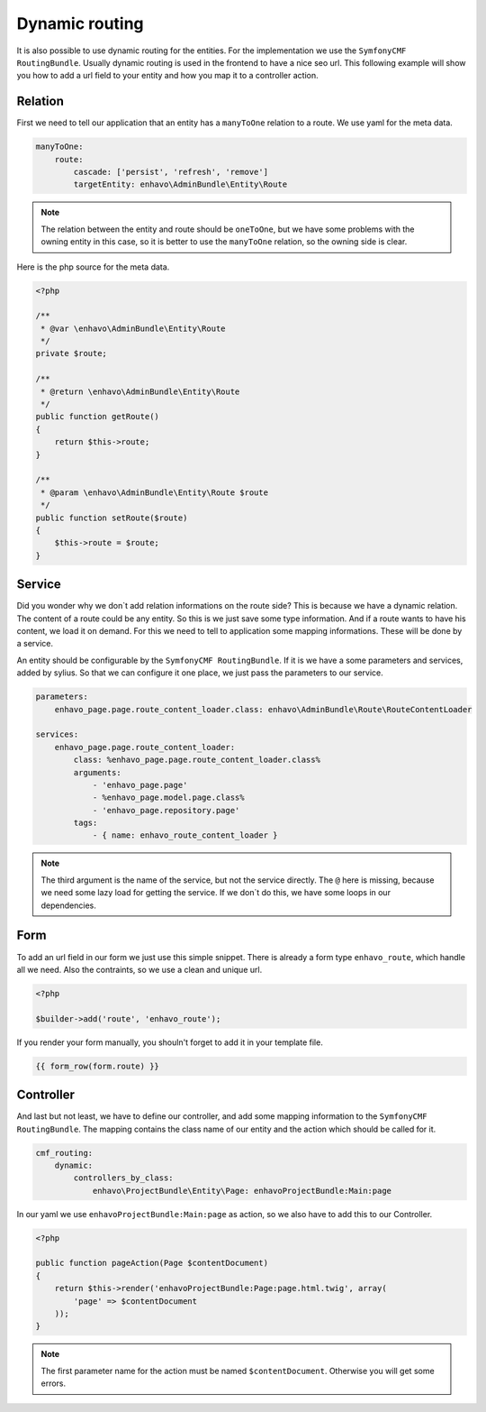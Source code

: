 Dynamic routing
===============

It is also possible to use dynamic routing for the entities.
For the implementation we use the ``SymfonyCMF RoutingBundle``.
Usually dynamic routing is used in the frontend to have a nice seo url.
This following example will show you how to add a url field
to your entity and how you map it to a controller action.

Relation
--------

First we need to tell our application that an entity has a ``manyToOne`` relation
to a route. We use yaml for the meta data.

.. code-block:: yaml

    manyToOne:
        route:
            cascade: ['persist', 'refresh', 'remove']
            targetEntity: enhavo\AdminBundle\Entity\Route

.. note::

    The relation between the entity and route should be ``oneToOne``,
    but we have some problems with the owning entity in this case,
    so it is better to use the ``manyToOne`` relation, so the owning side
    is clear.

Here is the php source for the meta data.

.. code-block:: php

    <?php

    /**
     * @var \enhavo\AdminBundle\Entity\Route
     */
    private $route;

    /**
     * @return \enhavo\AdminBundle\Entity\Route
     */
    public function getRoute()
    {
        return $this->route;
    }

    /**
     * @param \enhavo\AdminBundle\Entity\Route $route
     */
    public function setRoute($route)
    {
        $this->route = $route;
    }


Service
-------

Did you wonder why we don`t add relation informations on the route side?
This is because we have a dynamic relation. The content of a route
could be any entity. So this is we just save some type information.
And if a route wants to have his content, we load it on demand.
For this we need to tell to application some mapping informations.
These will be done by a service.

An entity should be configurable by the ``SymfonyCMF RoutingBundle``. If it is
we have a some parameters and services, added by sylius.
So that we can configure it one place, we just pass the parameters
to our service.

.. code-block:: yaml

    parameters:
        enhavo_page.page.route_content_loader.class: enhavo\AdminBundle\Route\RouteContentLoader

    services:
        enhavo_page.page.route_content_loader:
            class: %enhavo_page.page.route_content_loader.class%
            arguments:
                - 'enhavo_page.page'
                - %enhavo_page.model.page.class%
                - 'enhavo_page.repository.page'
            tags:
                - { name: enhavo_route_content_loader }

.. note::

    The third argument is the name of the service, but not the service directly.
    The ``@`` here is missing, because we need some lazy load for getting the service.
    If we don`t do this, we have some loops in our dependencies.

Form
----

To add an url field in our form we just use this simple snippet.
There is already a form type ``enhavo_route``, which handle
all we need. Also the contraints, so we use a clean and unique url.

.. code-block:: php

    <?php

    $builder->add('route', 'enhavo_route');

If you render your form manually, you shouln't forget to add it in your template file.

.. code-block:: twig

    {{ form_row(form.route) }}

Controller
----------

And last but not least, we have to define our controller, and add some
mapping information to the ``SymfonyCMF RoutingBundle``. The mapping contains
the class name of our entity and the action which should be called for it.

.. code-block:: yaml

    cmf_routing:
        dynamic:
            controllers_by_class:
                enhavo\ProjectBundle\Entity\Page: enhavoProjectBundle:Main:page

In our yaml we use ``enhavoProjectBundle:Main:page`` as action, so we also have to add this to
our Controller.

.. code-block:: php

    <?php

    public function pageAction(Page $contentDocument)
    {
        return $this->render('enhavoProjectBundle:Page:page.html.twig', array(
            'page' => $contentDocument
        ));
    }

.. note::

    The first parameter name for the action must be named ``$contentDocument``.
    Otherwise you will get some errors.